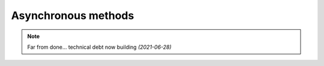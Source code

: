 Asynchronous methods
=====================

.. note::
    Far from done... technical debt now building `(2021-06-28)`
